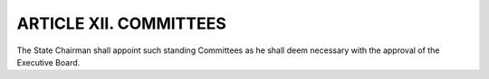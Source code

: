 .. index::
   single: committees; standing, creation

======================================================
ARTICLE XII.  COMMITTEES
======================================================

The State Chairman shall appoint such standing Committees as he shall deem necessary with the
approval of the Executive Board.
